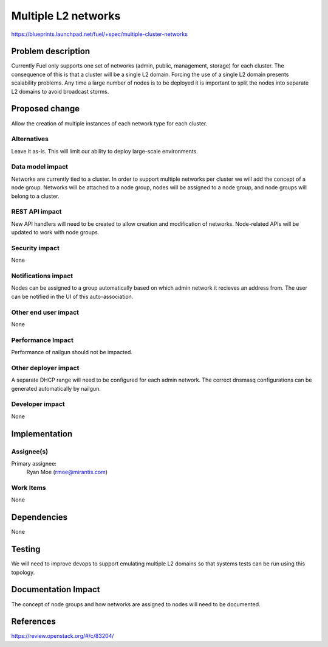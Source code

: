..
 This work is licensed under a Creative Commons Attribution 3.0 Unported
 License.

 http://creativecommons.org/licenses/by/3.0/legalcode

====================
Multiple L2 networks
====================

https://blueprints.launchpad.net/fuel/+spec/multiple-cluster-networks

Problem description
===================

Currently Fuel only supports one set of networks (admin, public, management,
storage) for each cluster. The consequence of this is that a cluster will be a
single L2 domain. Forcing the use of a single L2 domain presents scalability
problems. Any time a large number of nodes is to be deployed it is important to
split the nodes into separate L2 domains to avoid broadcast storms.

Proposed change
===============

Allow the creation of multiple instances of each network type for each cluster.

Alternatives
------------

Leave it as-is. This will limit our ability to deploy large-scale environments.

Data model impact
-----------------

Networks are currently tied to a cluster. In order to support multiple networks
per cluster we will add the concept of a node group. Networks will be attached
to a node group, nodes will be assigned to a node group, and node groups will
belong to a cluster.

REST API impact
---------------

New API handlers will need to be created to allow creation and modification of
networks. Node-related APIs will be updated to work with node groups.

Security impact
---------------

None

Notifications impact
--------------------

Nodes can be assigned to a group automatically based on which admin network it
recieves an address from. The user can be notified in the UI of this
auto-association.

Other end user impact
---------------------

None

Performance Impact
------------------

Performance of nailgun should not be impacted.

Other deployer impact
---------------------

A separate DHCP range will need to be configured for each admin network. The
correct dnsmasq configurations can be generated automatically by nailgun.

Developer impact
----------------

None


Implementation
==============


Assignee(s)
-----------

Primary assignee:
    Ryan Moe (rmoe@mirantis.com)

Work Items
----------

None

Dependencies
============

None

Testing
=======

We will need to improve devops to support emulating multiple L2 domains so that
systems tests can be run using this topology.

Documentation Impact
====================

The concept of node groups and how networks are assigned to nodes will need
to be documented.

References
==========

https://review.openstack.org/#/c/83204/
